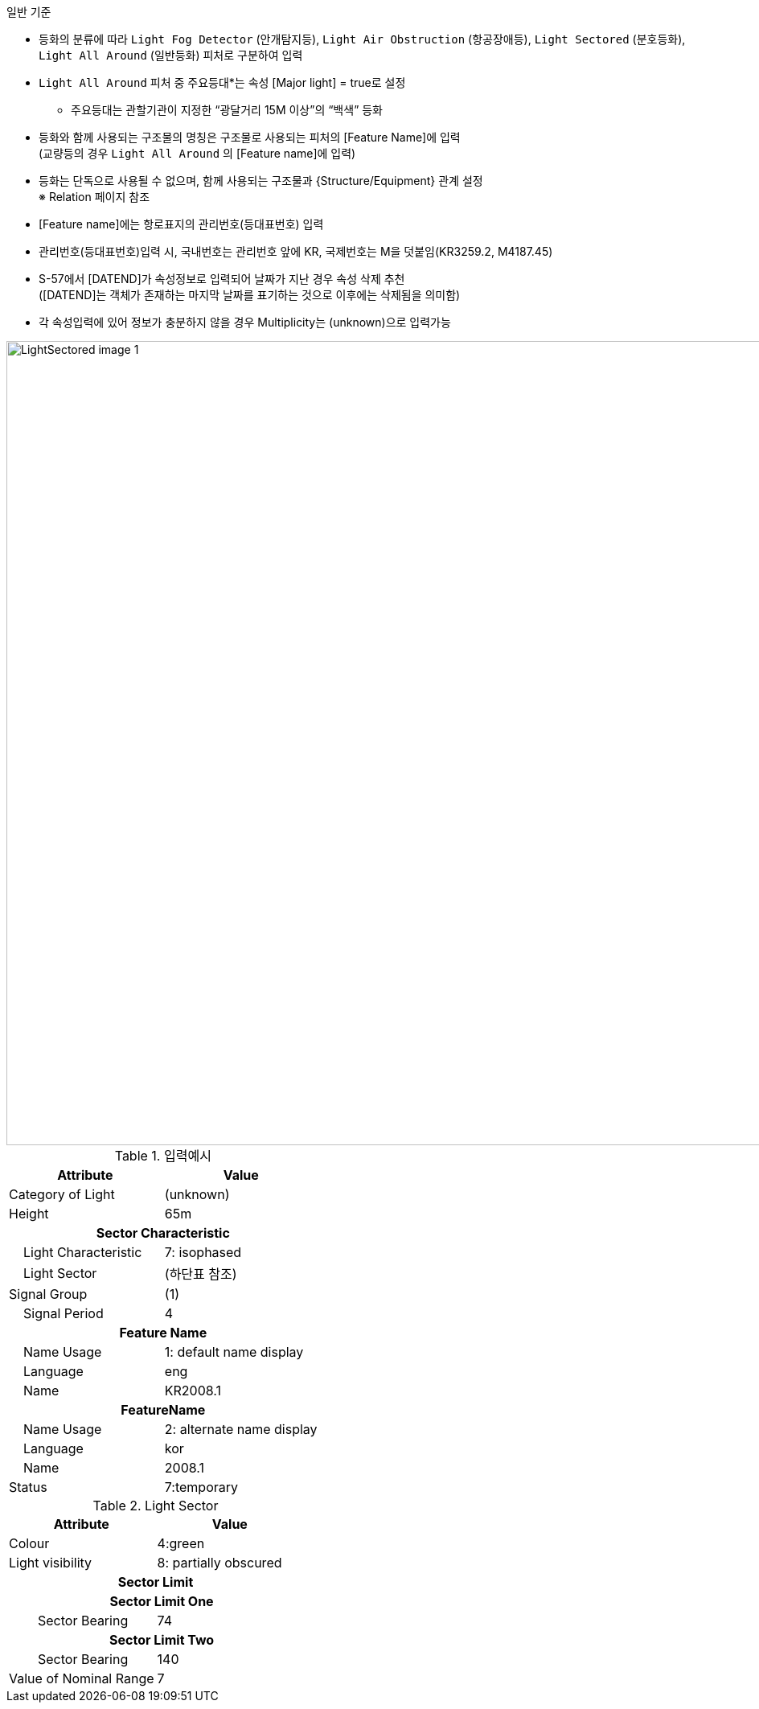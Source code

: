 // tag::LightSectored[]
.일반 기준

- 등화의 분류에 따라 `Light Fog Detector` (안개탐지등), `Light Air Obstruction` (항공장애등), `Light Sectored` (분호등화), `Light All Around` (일반등화) 피처로 구분하여 입력
- `Light All Around` 피처 중 주요등대*는 속성 [Major light] = true로 설정 +
   * 주요등대는 관할기관이 지정한 “광달거리 15M 이상”의 “백색” 등화
- 등화와 함께 사용되는 구조물의 명칭은 구조물로 사용되는 피처의 [Feature Name]에 입력  + 
   (교량등의 경우 `Light All Around` 의 [Feature name]에 입력)
- 등화는 단독으로 사용될 수 없으며, 함께 사용되는 구조물과 {Structure/Equipment} 관계 설정 +
   ※ Relation 페이지 참조
- [Feature name]에는 항로표지의 관리번호(등대표번호) 입력
- 관리번호(등대표번호)입력 시, 국내번호는 관리번호 앞에 KR, 국제번호는 M을 덧붙임(KR3259.2, M4187.45)
- S-57에서 [DATEND]가 속성정보로 입력되어 날짜가 지난 경우 속성 삭제 추천 +
  ([DATEND]는 객체가 존재하는 마지막 날짜를 표기하는 것으로 이후에는 삭제됨을 의미함)
- 각 속성입력에 있어 정보가 충분하지 않을 경우 Multiplicity는 (unknown)으로 입력가능

image::../images/LightSectored_image-1.png[width=1000,align=center]

.입력예시
[cols="1,1", options="header"]
|===
|Attribute |Value

|Category of Light| (unknown)
|Height| 65m

2+h|**Sector Characteristic** 
|    Light Characteristic|7: isophased
|    Light Sector | (하단표 참조)
|    Signal Group| (1)
|    Signal Period| 4

2+h|**Feature Name**
|    Name Usage| 1: default name display
|    Language| eng
|    Name| KR2008.1

2+h|**FeatureName**
|    Name Usage| 2: alternate name display
|    Language| kor
|    Name|  2008.1
|Status | 7:temporary
|===

.Light Sector
[cols="1,1", options="header"]
|===
|Attribute |Value
|Colour | 4:green
|Light visibility | 8: partially obscured
2+h|**Sector Limit**
2+h|    Sector Limit One
|        Sector Bearing|74
2+h|    Sector Limit Two
|        Sector Bearing|140
|Value of Nominal Range |7

|===
// end::LightSectored[]